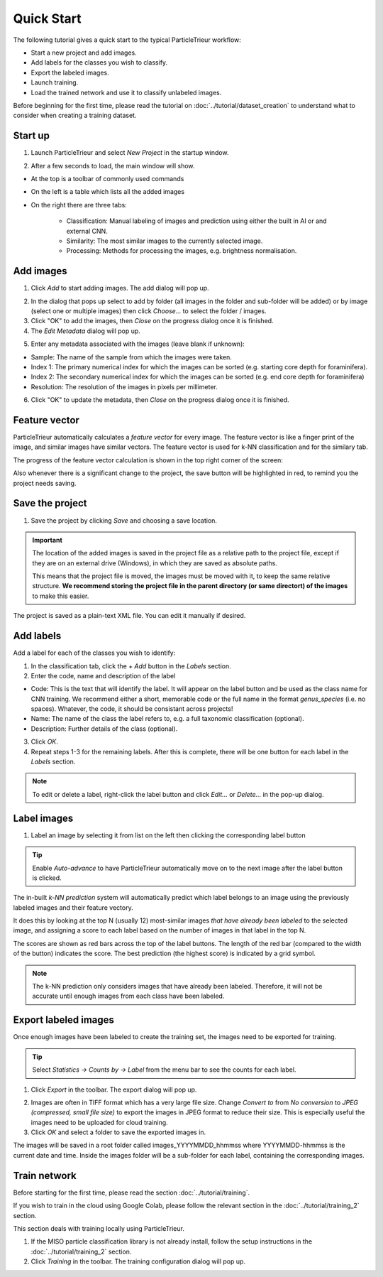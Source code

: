 Quick Start
===========

The following tutorial gives a quick start to the typical ParticleTrieur workflow:

* Start a new project and add images.
* Add labels for the classes you wish to classify.
* Export the labeled images.
* Launch training.
* Load the trained network and use it to classify unlabeled images.

Before beginning for the first time, please read the tutorial on :doc:`../tutorial/dataset_creation` to understand what to consider when creating a training dataset.

Start up
--------

1. Launch ParticleTrieur and select *New Project* in the startup window.

.. image:: ../images/software/startup.png
    :width: 400px

2. After a few seconds to load, the main window will show.

* At the top is a toolbar of commonly used commands
* On the left is a table which lists all the added images
* On the right there are three tabs:

    * Classification: Manual labeling of images and prediction using either the built in AI or and external CNN.
    * Similarity: The most similar images to the currently selected image.
    * Processing: Methods for processing the images, e.g. brightness normalisation.

.. image:: ../images/software/startup_main.png

Add images
----------

1. Click *Add* to start adding images. The add dialog will pop up.

.. image:: ../images/software/add_images.png

2. In the dialog that pops up select to add by folder (all images in the folder and sub-folder will be added) or by image (select one or multiple images) then click *Choose...* to select the folder / images.

3. Click "OK" to add the images, then *Close* on the progress dialog once it is finished.

4. The *Edit Metadata* dialog will pop up.

.. image:: ../images/software/edit_metadata.png

5. Enter any metadata associated with the images (leave blank if unknown):

* Sample: The name of the sample from which the images were taken.
* Index 1: The primary numerical index for which the images can be sorted (e.g. starting core depth for foraminifera).
* Index 2: The secondary numerical index for which the images can be sorted (e.g. end core depth for foraminifera)
* Resolution: The resolution of the images in pixels per millimeter.

6. Click "OK" to update the metadata, then *Close* on the progress dialog once it is finished.

Feature vector
--------------

ParticleTrieur automatically calculates a *feature vector* for every image. The feature vector is like a finger print of the image, and similar images have similar vectors. The feature vector is used for k-NN classification and for the similary tab.

The progress of the feature vector calculation is shown in the top right corner of the screen:

.. image:: ../images/software/post_adding.png

Also whenever there is a significant change to the project, the save button will be highlighted in red, to remind you the project needs saving.

Save the project
----------------

1. Save the project by clicking *Save* and choosing a save location.

.. Important:: 

    The location of the added images is saved in the project file as a relative path to the project file, except if they are on an external drive (Windows), in which they are saved as absolute paths.  

    This means that the project file is moved, the images must be moved with it, to keep the same relative structure. **We recommend storing the project file in the parent directory (or same directort) of the images** to make this easier.

The project is saved as a plain-text XML file. You can edit it manually if desired.

Add labels
----------

Add a label for each of the classes you wish to identify:

1. In the classification tab, click the *+ Add* button in the *Labels* section. 

2. Enter the code, name and description of the label

* Code: This is the text that will identify the label. It will appear on the label button and be used as the class name for CNN training. We recommend either a short, memorable code or the full name in the format `genus_species` (i.e. no spaces). Whatever, the code, it should be consistant across projects!

* Name: The name of the class the label refers to, e.g. a full taxonomic classification (optional).

* Description: Further details of the class (optional).

.. image:: ../images/software/add_label.png
    :width: 400px

3. Click *OK*.

4. Repeat steps 1-3 for the remaining labels. After this is complete, there will be one button for each label in the *Labels* section.

.. Note::

    To edit or delete a label, right-click the label button and click *Edit...* or *Delete...* in the pop-up dialog.

Label images
------------

1. Label an image by selecting it from list on the left then clicking the corresponding label button

.. image:: ../images/software/post_add_label.png

.. Tip:: 

    Enable *Auto-advance* to have ParticleTrieur automatically move on to the next image after the label button is clicked.

The in-built *k-NN prediction* system will automatically predict which label belongs to an image using the previously labeled images and their feature vectory.

It does this by looking at the top N (usually 12) most-similar images *that have already been labeled* to the selected image, and assigning a score to each label based on the number of images in that label in the top N.

The scores are shown as red bars across the top of the label buttons. The length of the red bar (compared to the width of the button) indicates the score. The best prediction (the highest score) is indicated by a grid symbol.

.. image:: ../images/software/knn_score.png
    :width: 500px

.. Note::

    The k-NN prediction only considers images that have already been labeled. Therefore, it will not be accurate until enough images from each class have been labeled. 

Export labeled images
---------------------

Once enough images have been labeled to create the training set, the images need to be exported for training.

.. Tip:: Select *Statistics -> Counts by -> Label* from the menu bar to see the counts for each label.

1. Click *Export* in the toolbar. The export dialog will pop up.

.. image:: ../images/software/export.png

2. Images are often in TIFF format which has a very large file size. Change *Convert to* from *No conversion* to *JPEG (compressed, small file size)* to export the images in JPEG format to reduce their size. This is especially useful the images need to be uploaded for cloud training.

3. Click *OK* and select a folder to save the exported images in.

The images will be saved in a root folder called images_YYYYMMDD_hhmmss where YYYYMMDD-hhmmss is the current date and time. Inside the images folder will be a sub-folder for each label, containing the corresponding images.

Train network
-------------

Before starting for the first time, please read the section :doc:`../tutorial/training`.

If you wish to train in the cloud using Google Colab, please follow the relevant section in the :doc:`../tutorial/training_2` section.

This section deals with training locally using ParticleTrieur.

1. If the MISO particle classification library is not already install, follow the setup instructions in the :doc:`../tutorial/training_2` section.

2. Click *Training* in the toolbar. The training configuration dialog will pop up.